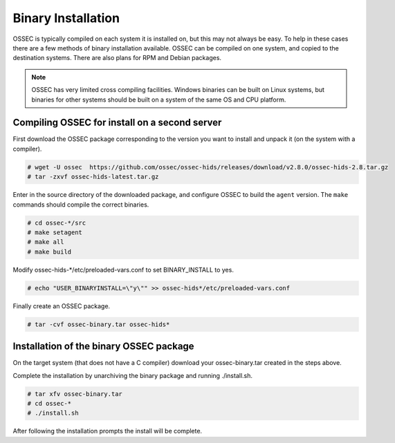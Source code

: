 .. _manual-install-binary:

Binary Installation 
===================

OSSEC is typically compiled on each system it is installed on, but this may not always be easy. 
To help in these cases there are a few methods of binary installation available. OSSEC can be 
compiled on one system, and copied to the destination systems. There are also plans for RPM and 
Debian packages.


.. note:: 

    OSSEC has very limited cross compiling facilities. Windows binaries can be built on Linux systems, 
    but binaries for other systems should be built on a system of the same OS and CPU platform.

.. _manual-install-binary-build: 

Compiling OSSEC for install on a second server 
----------------------------------------------

First download the OSSEC package corresponding to the version you want to 
install and unpack it (on the system with a compiler).

.. code-block:: console 

    # wget -U ossec  https://github.com/ossec/ossec-hids/releases/download/v2.8.0/ossec-hids-2.8.tar.gz 
    # tar -zxvf ossec-hids-latest.tar.gz 

    
Enter in the source directory of the downloaded package, and configure OSSEC to build the ``agent`` version.
The ``make`` commands should compile the correct binaries.

.. code-block:: console 

    # cd ossec-*/src
    # make setagent
    # make all
    # make build

Modify ossec-hids-*/etc/preloaded-vars.conf to set BINARY_INSTALL to yes. 

.. code-block:: console 

    # echo "USER_BINARYINSTALL=\"y\"" >> ossec-hids*/etc/preloaded-vars.conf

Finally create an OSSEC package.

.. code-block:: console 

    # tar -cvf ossec-binary.tar ossec-hids*

.. _manual-install-binary-install: 

Installation of the binary OSSEC package 
----------------------------------------

On the target system (that does not have a C compiler) download your ossec-binary.tar 
created in the steps above. 

Complete the installation by unarchiving the binary package and running ./install.sh. 

.. code-block:: console 

    # tar xfv ossec-binary.tar
    # cd ossec-* 
    # ./install.sh 

After following the installation prompts the install will be complete.  



.. Installing the OSSEC RPM
.. ------------------------

.. Installing the OSSEC deb
.. ------------------------
